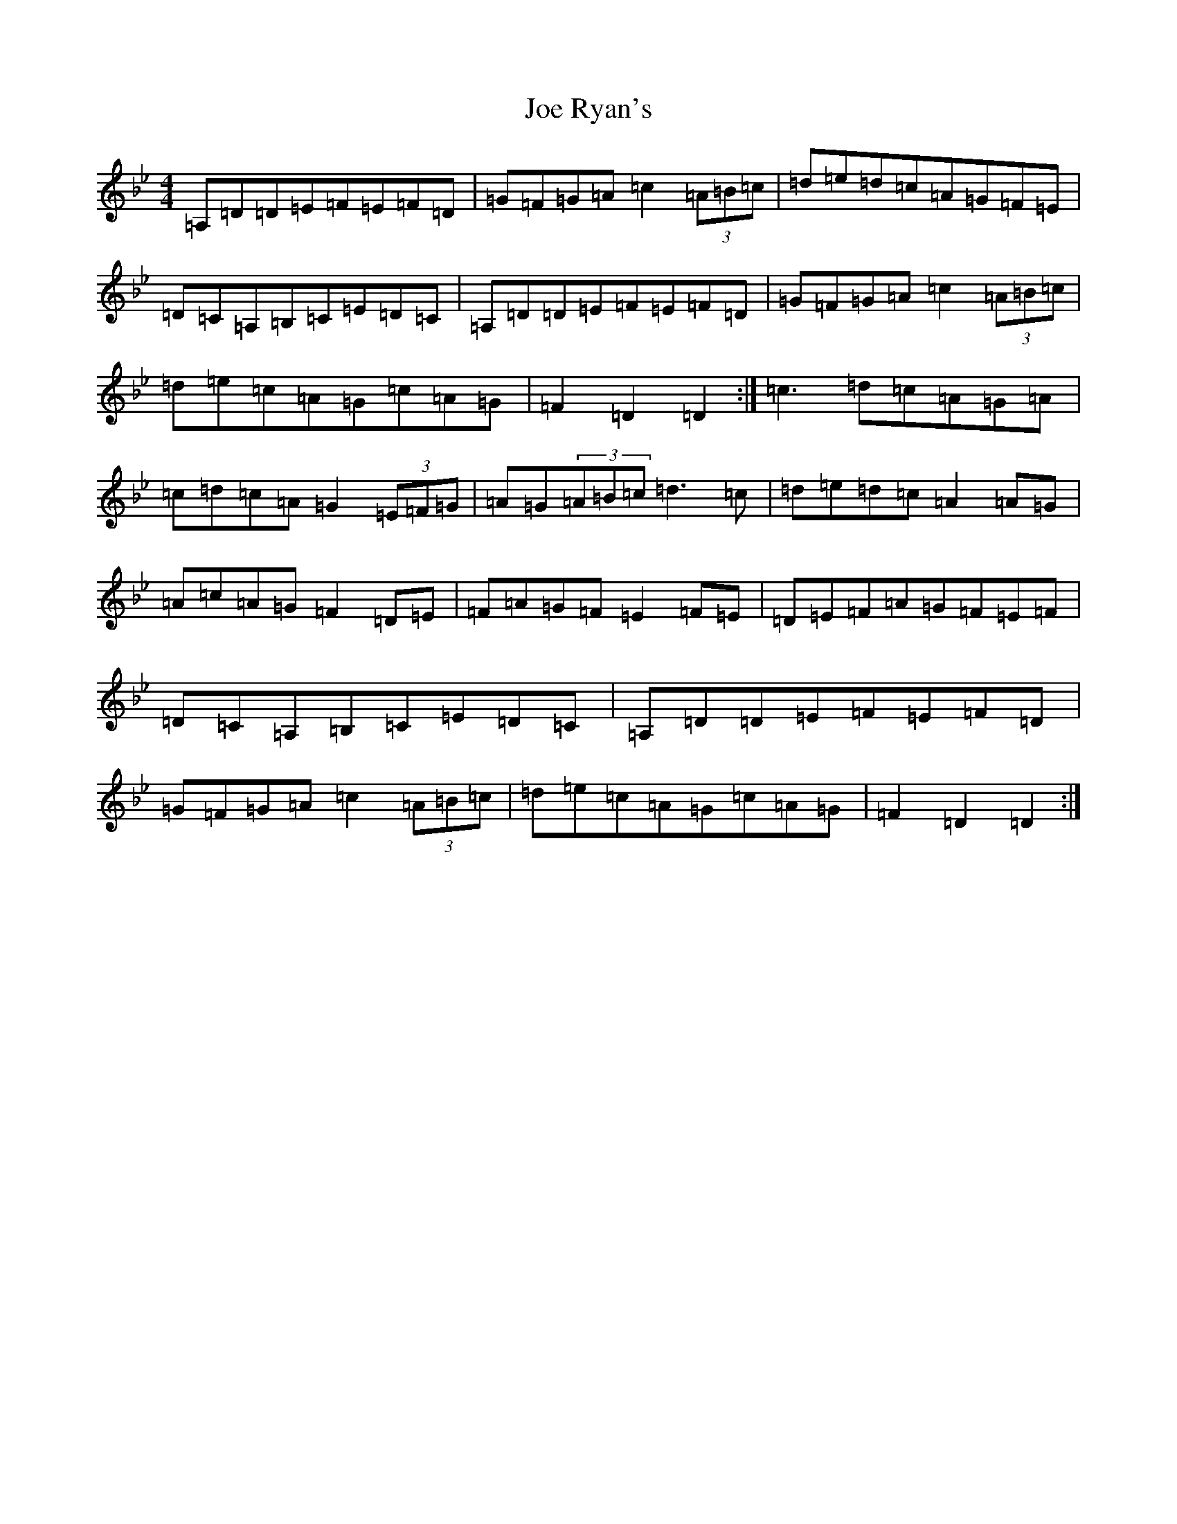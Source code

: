 X: 10626
T: Joe Ryan's
S: https://thesession.org/tunes/7028#setting18612
Z: A Dorian
R: hornpipe
M:4/4
L:1/8
K: C Dorian
=A,=D=D=E=F=E=F=D|=G=F=G=A=c2(3=A=B=c|=d=e=d=c=A=G=F=E|=D=C=A,=B,=C=E=D=C|=A,=D=D=E=F=E=F=D|=G=F=G=A=c2(3=A=B=c|=d=e=c=A=G=c=A=G|=F2=D2=D2:|=c3=d=c=A=G=A|=c=d=c=A=G2(3=E=F=G|=A=G(3=A=B=c=d3=c|=d=e=d=c=A2=A=G|=A=c=A=G=F2=D=E|=F=A=G=F=E2=F=E|=D=E=F=A=G=F=E=F|=D=C=A,=B,=C=E=D=C|=A,=D=D=E=F=E=F=D|=G=F=G=A=c2(3=A=B=c|=d=e=c=A=G=c=A=G|=F2=D2=D2:|